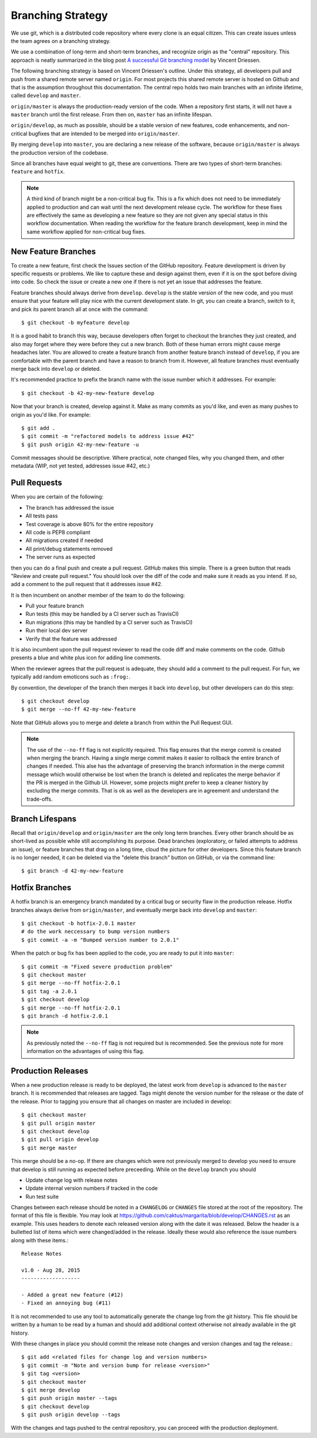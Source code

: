 Branching Strategy
==================

We use git, which is a distributed code repository where every clone is an equal citizen.
This can create issues unless the team agrees on a branching strategy.

We use a combination of long-term and short-term branches, and recognize origin as the "central" repository.
This approach is neatly summarized in the blog post `A successful Git branching model
<http://nvie.com/posts/a-successful-git-branching-model/>`_ by Vincent Driessen.

The following branching strategy is based on Vincent Driessen's outline. Under this strategy,
all developers pull and push from a shared remote server named ``origin``. For most projects this
shared remote server is hosted on Github and that is the assumption throughout this documentation.
The central repo holds two main branches with an infinite lifetime, called ``develop`` and ``master``.

``origin/master`` is always the production-ready version of the code. When a repository first starts,
it will not have a ``master`` branch until the first release. From then on, ``master`` has an infinite lifespan.

``origin/develop``, as much as possible, should be a stable version of new features, code enhancements,
and non-critical bugfixes that are intended to be merged into ``origin/master``.

By merging ``develop`` into ``master``, you are declaring a new release of the software, because
``origin/master`` is always the production version of the codebase.

Since all branches have equal weight to git, these are conventions. There are two types of short-term
branches: ``feature`` and ``hotfix``.

.. note::

   A third kind of branch might be a non-critical bug fix. This is a fix which does not need to
   be immediately applied to production and can wait until the next development release cycle. The
   workflow for these fixes are effectively the same as developing a new feature so they are not
   given any special status in this workflow documentation. When reading the workflow for the
   feature branch development, keep in mind the same workflow applied for non-critical bug fixes.


New Feature Branches
--------------------

To create a new feature, first check the Issues section of the GitHub repository. Feature development
is driven by specific requests or problems. We like to capture these and design against them, even if
it is on the spot before diving into code. So check the issue or create a new one if there is not yet
an issue that addresses the feature.

Feature branches should always derive from ``develop``.  ``develop`` is the stable version of the
new code, and you must ensure that your feature will play nice with the current development state.
In git, you can create a branch, switch to it, and pick its parent branch all at once with the command::

    $ git checkout -b myfeature develop

It is a good habit to branch this way, because developers often forget to checkout the branches they
just created, and also may forget where they were before they cut a new branch. Both of these human
errors might cause merge headaches later.  You are allowed to create a feature branch from another
feature branch instead of ``develop``, if you are comfortable with the parent branch and have a reason
to branch from it.  However, all feature branches must eventually merge back into ``develop`` or deleted.

It's recommended practice to prefix the branch name with the issue number which it addresses. For example::

    $ git checkout -b 42-my-new-feature develop

Now that your branch is created, develop against it. Make as many commits as you'd like, and even
as many pushes to origin as you'd like.  For example::

    $ git add .
    $ git commit -m "refactored models to address issue #42"
    $ git push origin 42-my-new-feature -u

Commit messages should be descriptive. Where practical, note changed files, why you changed them, and
other metadata (WIP, not yet tested, addresses issue #42, etc.)


Pull Requests
-------------

When you are certain of the following:

- The branch has addressed the issue
- All tests pass
- Test coverage is above 80% for the entire repository
- All code is PEP8 compliant
- All migrations created if needed
- All print/debug statements removed
- The server runs as expected

then you can do a final push and create a pull request.  GitHub makes this simple. There is a
green button that reads "Review and create pull request."  You should look over the diff of the code
and make sure it reads as you intend.  If so, add a comment to the pull request that it addresses issue #42.

It is then incumbent on another member of the team to do the following:

- Pull your feature branch
- Run tests (this may be handled by a CI server such as TravisCI)
- Run migrations (this may be handled by a CI server such as TravisCI)
- Run their local dev server
- Verify that the feature was addressed

It is also incumbent upon the pull request reviewer to read the code diff and make comments on the code.
Github presents a blue and white plus icon for adding line comments.

When the reviewer agrees that the pull request is adequate, they should add a comment to the pull request.
For fun, we typically add random emoticons such as ``:frog:``.

By convention, the developer of the branch then merges it back into ``develop``, but other developers can do this step::

    $ git checkout develop
    $ git merge --no-ff 42-my-new-feature

Note that GitHub allows you to merge and delete a branch from within the Pull Request GUI.

.. note::

    The use of the ``--no-ff`` flag is not explicitly required. This flag ensures that the merge commit
    is created when merging the branch. Having a single merge commit makes it easier to rollback
    the entire branch of changes if needed. This alse has the advantage of preserving the branch information
    in the merge commit message which would otherwise be lost when the branch is deleted and
    replicates the merge behavior if the PR is merged in the Github UI. However, some projects might
    prefer to keep a cleaner history by excluding the merge commits. That is ok as well as the developers
    are in agreement and understand the trade-offs.

Branch Lifespans
-----------------

Recall that ``origin/develop`` and ``origin/master`` are the only long term branches. Every other
branch should be as short-lived as possible while still accomplishing its purpose. Dead branches
(exploratory, or failed attempts to address an issue), or feature branches that drag on a long time,
cloud the picture for other developers. Since this feature branch is no longer needed, it can be deleted
via the "delete this branch" button on GitHub, or via the command line::

    $ git branch -d 42-my-new-feature


Hotfix Branches
---------------

A hotfix branch is an emergency branch mandated by a critical bug or security flaw in the production
release. Hotfix branches always derive from ``origin/master``, and eventually merge back into
``develop`` and ``master``::

    $ git checkout -b hotfix-2.0.1 master
    # do the work neccessary to bump version numbers
    $ git commit -a -m "Bumped version number to 2.0.1"

When the patch or bug fix has been applied to the code, you are ready to put it into ``master``::

    $ git commit -m "Fixed severe production problem"
    $ git checkout master
    $ git merge --no-ff hotfix-2.0.1
    $ git tag -a 2.0.1
    $ git checkout develop
    $ git merge --no-ff hotfix-2.0.1
    $ git branch -d hotfix-2.0.1

.. note::

    As previously noted the ``--no-ff`` flag is not required but is recommended. See the previous
    note for more information on the advantages of using this flag.


Production Releases
-------------------

When a new production release is ready to be deployed, the latest work from ``develop`` is advanced
to the ``master`` branch. It is recommended that releases are tagged. Tags might denote the version
number for the release or the date of the release. Prior to tagging you ensure that all changes on
master are included in develop::

    $ git checkout master
    $ git pull origin master
    $ git checkout develop
    $ git pull origin develop
    $ git merge master

This merge should be a no-op. If there are changes which were not previously merged to develop you need
to ensure that develop is still running as expected before preceeding. While on the ``develop`` branch
you should 

- Update change log with release notes
- Update internal version numbers if tracked in the code
- Run test suite

Changes between each release should be noted in a ``CHANGELOG`` or ``CHANGES`` file stored at the root of the repository.
The format of this file is flexible. You may look at https://github.com/caktus/margarita/blob/develop/CHANGES.rst
as an example. This uses headers to denote each released version along with the date it was released. Below the header
is a bulletted list of items which were changed/added in the release. Ideally these would also reference
the issue numbers along with these items.::

    Release Notes

    v1.0 - Aug 28, 2015
    -------------------

    - Added a great new feature (#12)
    - Fixed an annoying bug (#11)

It is not recommended to use any tool to automatically generate the change log from the git history. This file
should be written by a human to be read by a human and should add additional context otherwise not already
available in the git history.

With these changes in place you should commit the release note changes and version changes and tag the release.::

    $ git add <related files for change log and version numbers>
    $ git commit -m "Note and version bump for release <version>"
    $ git tag <version>
    $ git checkout master
    $ git merge develop
    $ git push origin master --tags
    $ git checkout develop
    $ git push origin develop --tags

With the changes and tags pushed to the central repository, you can proceed with the production deployment.

